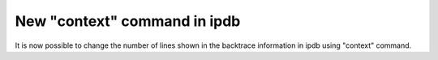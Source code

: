 New "context" command in ipdb
-----------------------------

It is now possible to change the number of lines shown in the backtrace
information in ipdb using "context" command.

